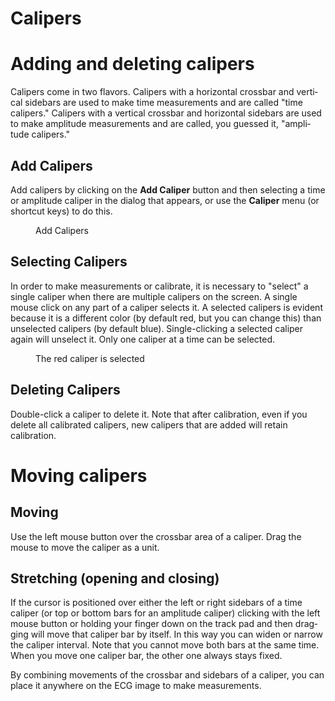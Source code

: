 #+AUTHOR:    David Mann
#+EMAIL:     mannd@epstudiossoftware.com
#+DATE:      
#+KEYWORDS:
#+LANGUAGE:  en
#+OPTIONS:   H:3 num:nil toc:nil \n:nil @:t ::t |:t ^:t -:t f:t *:t <:t
#+OPTIONS:   TeX:t LaTeX:t skip:nil d:nil todo:t pri:nil tags:not-in-toc
#+EXPORT_SELECT_TAGS: export
#+EXPORT_EXCLUDE_TAGS: noexport
#+HTML_HEAD: <meta name="description" content="How to use the electronic calipers" />
* [[../../shrd/icon_32x32@2x.png]] Calipers
* Adding and deleting calipers
Calipers come in two flavors.  Calipers with a horizontal crossbar and vertical sidebars are used to make time measurements and are called "time calipers."  Calipers with a vertical crossbar and horizontal sidebars are used to make amplitude measurements and are called, you guessed it, "amplitude calipers."
** Add Calipers
Add calipers by clicking on the *Add Caliper* button and then selecting a time or amplitude caliper in the dialog that appears, or use the *Caliper* menu (or shortcut keys) to do this.
#+CAPTION: Add Calipers
[[../../shrd/EPCCaliperIcons.png]]
** Selecting Calipers
In order to make measurements or calibrate, it is necessary to "select" a single caliper when there are multiple calipers on the screen.  A single mouse click on any part of a caliper selects it.  A selected calipers is evident because it is a different color (by default red, but you can change this) than unselected calipers (by default blue).  Single-clicking a selected caliper again will unselect it.  Only one caliper at a time can be selected.
#+CAPTION: The red caliper is selected
[[../../shrd/EPCSelectedCaliper.png]]
** Deleting Calipers
Double-click a caliper to delete it.  Note that after calibration, even if you delete all calibrated calipers, new calipers that are added will retain calibration.
* Moving calipers
** Moving
Use the left mouse button over the crossbar area of a caliper.  Drag the mouse to move the caliper as a unit.  
** Stretching (opening and closing)
If the cursor is positioned over either the left or right sidebars of a time caliper (or top or bottom bars for an amplitude caliper) clicking with the left mouse button or holding your finger down on the track pad and then dragging will move that caliper bar by itself.  In this way you can widen or narrow the caliper interval.  Note that you cannot move both bars at the same time.  When you move one caliper bar, the other one always stays fixed.

By combining movements of the crossbar and sidebars of a caliper, you can place it anywhere on the ECG image to make measurements.
